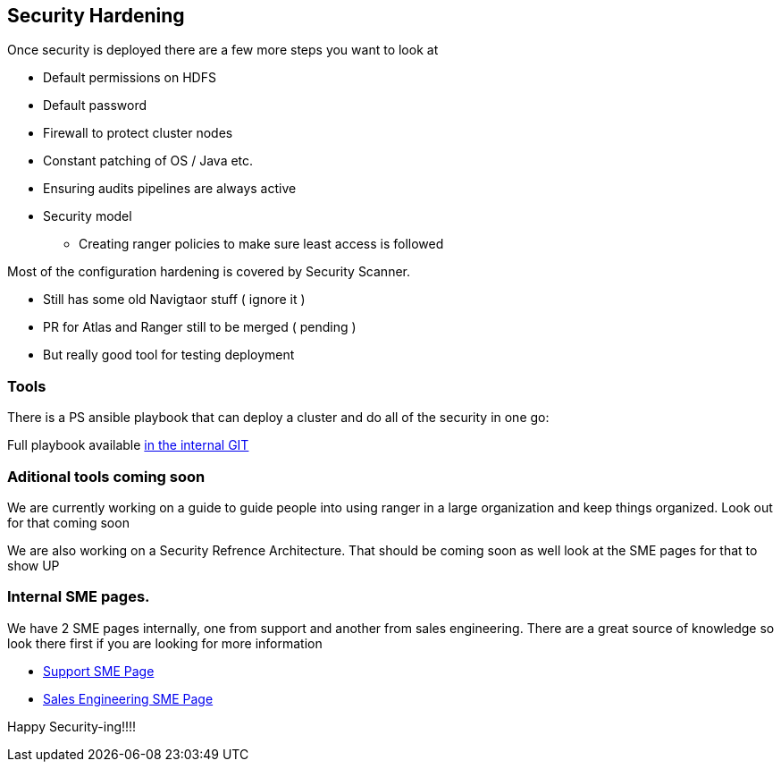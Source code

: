 
== Security Hardening

Once security is deployed there are a few more steps you want to look at

* Default permissions on HDFS
* Default password
* Firewall to protect cluster nodes
* Constant patching of OS / Java etc.
* Ensuring audits pipelines are always active
* Security model
** Creating ranger policies to make sure least access is followed

Most of the configuration hardening is covered by Security Scanner.

* Still has some old Navigtaor stuff ( ignore it )
* PR for Atlas and  Ranger still to be merged ( pending )
* But really good tool for testing deployment

=== Tools

There is a PS ansible playbook that can deploy a cluster and do all of the security
in one go:

Full playbook available link:https://github.infra.cloudera.com/cat/cloudera-playbook-v2[in the internal GIT]

=== Aditional tools coming soon

We are currently working on a guide to guide people into using ranger in a large
organization and keep things organized. Look out for that coming soon

We are also working on a Security Refrence Architecture. That should be coming soon as well
look at the SME pages for that to show UP

=== Internal SME pages.

We have 2 SME pages internally, one from support and another from sales engineering.
There are a great source of knowledge so look there first if you are looking for more information

* https://cloudera.atlassian.net/wiki/spaces/CS/pages/129403059/Support%2BSME%2BSecurity[Support SME Page]
* https://cloudera.atlassian.net/wiki/spaces/CSME/pages/87425210/Security+SME+Homepage[Sales Engineering SME Page]

Happy Security-ing!!!!



